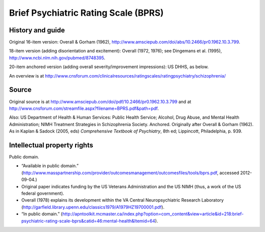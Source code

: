 ..  docs/source/tasks/bprs.rst

..  Copyright (C) 2012-2019 Rudolf Cardinal (rudolf@pobox.com).
    .
    This file is part of CamCOPS.
    .
    CamCOPS is free software: you can redistribute it and/or modify
    it under the terms of the GNU General Public License as published by
    the Free Software Foundation, either version 3 of the License, or
    (at your option) any later version.
    .
    CamCOPS is distributed in the hope that it will be useful,
    but WITHOUT ANY WARRANTY; without even the implied warranty of
    MERCHANTABILITY or FITNESS FOR A PARTICULAR PURPOSE. See the
    GNU General Public License for more details.
    .
    You should have received a copy of the GNU General Public License
    along with CamCOPS. If not, see <http://www.gnu.org/licenses/>.

.. _bprs:

Brief Psychiatric Rating Scale (BPRS)
-------------------------------------

History and guide
~~~~~~~~~~~~~~~~~

Original 16-item version: Overall & Gorham (1962),
http://www.amsciepub.com/doi/abs/10.2466/pr0.1962.10.3.799.

18-item version (adding disorientation and excitement): Overall (1972, 1976);
see Dingemans et al. (1995), http://www.ncbi.nlm.nih.gov/pubmed/8748395.

20-item anchored version (adding overall severity/improvement impressions): US
DHHS, as below.

An overview is at
http://www.cnsforum.com/clinicalresources/ratingscales/ratingpsychiatry/schizophrenia/

Source
~~~~~~

Original source is at
http://www.amsciepub.com/doi/pdf/10.2466/pr0.1962.10.3.799 and at
http://www.cnsforum.com/streamfile.aspx?filename=BPRS.pdf&path=pdf.

Also: US Department of Health & Human Services: Public Health Service; Alcohol,
Drug Abuse, and Mental Health Administration; NIMH Treatment Strategies in
Schizophrenia Society. Anchored. Originally after Overall & Gorham (1962). As
in Kaplan & Sadock (2005, eds) *Comprehensive Textbook of Psychiatry*, 8th ed;
Lippincott, Philadelphia, p. 939.

Intellectual property rights
~~~~~~~~~~~~~~~~~~~~~~~~~~~~

Public domain.

- “Available in public domain.”
  (http://www.masspartnership.com/provider/outcomesmanagement/outcomesfiles/tools/bprs.pdf,
  accessed 2012-09-04.)

- Original paper indicates funding by the US Veterans Administration and the US
  NIMH (thus, a work of the US federal government).

- Overall (1978) explains its development within the VA Central
  Neuropsychiatric Research Laboratory
  (http://garfield.library.upenn.edu/classics1979/A1979HZ19700001.pdf).

- “In public domain.”
  (http://apntoolkit.mcmaster.ca/index.php?option=com_content&view=article&id=218:brief-psychiatric-rating-scale-bprs&catid=46:mental-health&Itemid=64).
